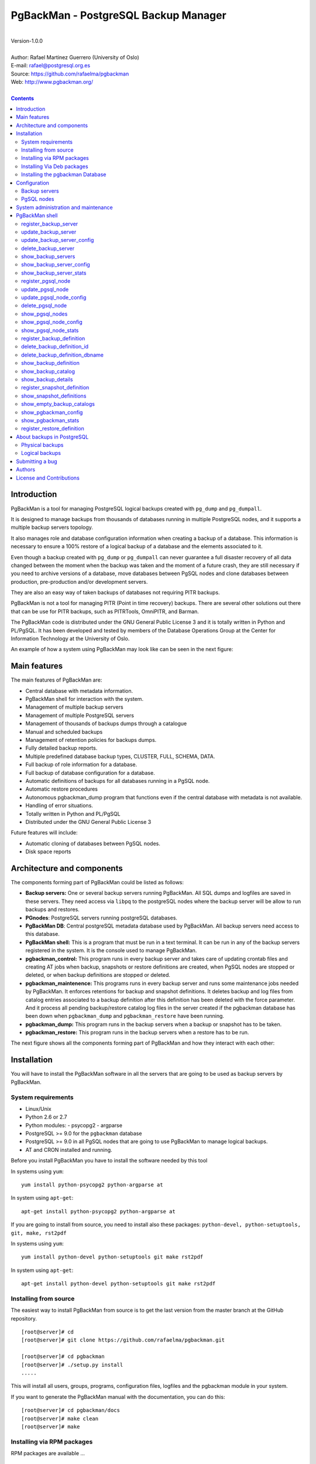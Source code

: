 =====================================
PgBackMan - PostgreSQL Backup Manager
=====================================

|
| Version-1.0.0
|
| Author: Rafael Martinez Guerrero (University of Oslo)
| E-mail: rafael@postgresql.org.es
| Source: https://github.com/rafaelma/pgbackman
| Web: http://www.pgbackman.org/
|

.. contents::


Introduction
============

PgBackMan is a tool for managing PostgreSQL logical backups created
with ``pg_dump`` and ``pg_dumpall``.

It is designed to manage backups from thousands of databases running
in multiple PostgreSQL nodes, and it supports a multiple backup
servers topology.

It also manages role and database configuration information when
creating a backup of a database. This information is necessary to
ensure a 100% restore of a logical backup of a database and the
elements associated to it.

Even though a backup created with ``pg_dump`` or ``pg_dumpall`` can
never guarantee a full disaster recovery of all data changed between
the moment when the backup was taken and the moment of a future crash,
they are still necessary if you need to archive versions of a
database, move databases between PgSQL nodes and clone databases
between production, pre-production and/or development servers.

They are also an easy way of taken backups of databases not requiring
PITR backups.
	
PgBackMan is not a tool for managing PITR (Point in time recovery)
backups. There are several other solutions out there that can be use
for PITR backups, such as PITRTools, OmniPITR, and Barman. 

The PgBackMan code is distributed under the GNU General Public License
3 and it is totally written in Python and PL/PgSQL. It has been
developed and tested by members of the Database Operations Group at
the Center for Information Technology at the University of Oslo.

An example of how a system using PgBackMan may look like can be seen
in the next figure:

.. figure:: images/architecture.jpg
   :scale: 50%




Main features
=============

The main features of PgBackMan are:

* Central database with metadata information.
* PgBackMan shell for interaction with the system.
* Management of multiple backup servers
* Management of multiple PostgreSQL servers
* Management of thousands of backups dumps through a catalogue
* Manual and scheduled backups 
* Management of retention policies for backups dumps.
* Fully detailed backup reports.
* Multiple predefined database backup types, CLUSTER, FULL, SCHEMA, DATA.
* Full backup of role information for a database.
* Full backup of database configuration for a database.
* Automatic definitions of backups for all databases running in a PgSQL node.
* Automatic restore procedures
* Autonomous pgbackman_dump program that functions even if the central database with metadata is not available.
* Handling of error situations.
* Totally written in Python and PL/PgSQL 
* Distributed under the GNU General Public License 3

Future features will include:

* Automatic cloning of databases between PgSQL nodes.
* Disk space reports 


Architecture and components
===========================

The components forming part of PgBackMan could be listed as follows:

* **Backup servers:** One or several backup servers running
  PgBackMan. All SQL dumps and logfiles are saved in these
  servers. They need access via ``libpq`` to the postgreSQL nodes
  where the backup server will be allow to run backups and restores.

* **PGnodes**: PostgreSQL servers running postgreSQL databases.

* **PgBackMan DB**: Central postgreSQL metadata database used by PgBackMan. All
  backup servers need access to this database.

* **PgBackMan shell:** This is a program that must be run in a text
  terminal. It can be run in any of the backup servers registered in
  the system. It is the console used to manage PgBackMan.

* **pgbackman_control:** This program runs in every backup server and
  takes care of updating crontab files and creating AT jobs when
  backup, snapshots or restore definitions are created, when PgSQL
  nodes are stopped or deleted, or when backup definitions are stopped
  or deleted.

* **pgbackman_maintenence:** This programs runs in every backup server
  and runs some maintenance jobs needed by PgBackMan. It enforces
  retentions for backup and snapshot definitions. It deletes backup
  and log files from catalog entries associated to a backup definition
  after this definition has been deleted with the force parameter. And
  it process all pending backup/restore catalog log files in the
  server created if the pgbackman database has been down when
  ``pgbackman_dump`` and ``pgbackman_restore`` have been running.

* **pgbackman_dump:** This program runs in the backup servers when a backup
  or snapshot has to be taken.

* **pgbackman_restore:** This program runs in the backup servers when
  a restore has to be run.

The next figure shows all the components forming part of PgBackMan and
how they interact with each other:

.. figure:: images/components.jpg
   :scale: 50%


Installation
============

You will have to install the PgBackMan software in all the servers
that are going to be used as backup servers by PgBackMan.

System requirements
-------------------

* Linux/Unix
* Python 2.6 or 2.7
* Python modules:
  - psycopg2
  - argparse
    
* PostgreSQL >= 9.0 for the ``pgbackman`` database
* PostgreSQL >= 9.0 in all PgSQL nodes that are going to use PgBackMan
  to manage logical backups.
* AT and CRON installed and running.

Before you install PgBackMan you have to install the software needed
by this tool

In systems using ``yum``::

  yum install python-psycopg2 python-argparse at

In system using ``apt-get``::

  apt-get install python-psycopg2 python-argparse at

If you are going to install from source, you need to install also
these packages: ``python-devel, python-setuptools, git, make, rst2pdf``

In systems using ``yum``::

  yum install python-devel python-setuptools git make rst2pdf

In system using ``apt-get``::

  apt-get install python-devel python-setuptools git make rst2pdf


Installing from source
----------------------

The easiest way to install PgBackMan from source is to get the last
version from the master branch at the GitHub repository.

::

 [root@server]# cd
 [root@server]# git clone https://github.com/rafaelma/pgbackman.git

 [root@server]# cd pgbackman
 [root@server]# ./setup.py install
 .....

This will install all users, groups, programs, configuration files, logfiles and the
pgbackman module in your system.

If you want to generate the PgBackMan manual with the documentation,
you can do this::

 [root@server]# cd pgbackman/docs
 [root@server]# make clean
 [root@server]# make

Installing via RPM packages
---------------------------

RPM packages are available ...

Installing Via Deb packages
----------------------------

Deb packages are available ...


Installing the pgbackman Database
---------------------------------

After the requirements and the PgBackMan software are installed, you
have to install the ``pgbackman`` database in a server running
PostgreSQL. This database is the core of the PgBackMan tool and it is
used to save all the metadata needed to manage the system.

You can get this database from the directory ``sql/`` in the source
code or under the directory ``/usr/share/pgbackman`` if you have
installed PgBackMan via ``rpm`` or ``deb`` packages.


Configuration
=============

Backup servers
--------------

A backup server needs to have access to the ``pgbackman`` database and
to all PgSQL nodes where is taken backups or restoring data. This can
be done like this:

#. Update ``/etc/pgbackman/pgbackman.conf`` with the database
   parameters needed by PgBackMan to access the central metadata
   database. You need to define ``host`` or ``hostaddr``, ``port``,
   ``dbname``, ``database`` under the section
   ``[pgbackman_database]``.

   You can also define ``password`` in this section but we discourage
   to do this and recommend to define a ``.pgpass`` file in the home
   directory of the users ``root`` and ``pgbackman`` with this
   information, e.g.::

     dbhost.domain:5432:pgbackman:pgbackman_role_rw:PASSWORD

   and set the privileges of this file with ``chmod 400 ~/.pgpass``.

   Even a better solution will be to use the ``cert`` autentication for
   the pgbackman database user so we do not need to save passwords
   around.

#. Update and reload the ``pg_hba.conf`` file in the postgreSQL server
   running the pgbackman database, with a line that gives access to
   the pgbackman database from the new backup server. We recommend to
   use a SSL connection to encrypt all the trafikk between the database
   server and the backup server, e.g.::

     hostssl   pgbackman   pgbackman_role_rw    10.20.20.20.200/32     md5 

#. Define the backup server in PgBackMan via the PgBackMan shell::

     [pgbackman@pg-backup01 ~]# pgbackman

     ########################################################
     Welcome to the PostgreSQL Backup Manager shell (v.1.0.0)
     ########################################################
     Type help or \? to list commands.

     [pgbackman]$ register_backup_server
     --------------------------------------------------------
     # Hostname []: pg-backup01 
     # Domain [uio.no]: 
     # Remarks []: Main backup server

     # Are all values correct (yes/no): yes
     --------------------------------------------------------

     [Done]

     [pgbackman]$ show_backup_servers
     +-------+------------------+----------------------+
     | SrvID | FQDN               | Remarks            |
     +-------+--------------------+--------------------+
     | 00001 | pg-backup01.uio.no | Main backup server |
     +-------+------------------+----------------------+

#. Create the root directory / partition in the backup derver that
   will be used to save all backups, logfiles, and syem data needed by
   PgBackMan in



PgSQL nodes
-----------

Every PgSQL node defined in PgBackMan will need to update and reload
his ``pg_hba.conf`` file also to give access to the admin user
(``postgres`` per default) from the backup serveres defined in
PgBackMan, e.g.::

    hostssl   *   postgres    10.20.20.20.200/32     md5 

Remember that the ``.pgpass`` file of the ``pgbackman`` user in the
backup server has to be updated with the information needed to access
every PgSQL node we are goint to take backups for.



System administration and maintenance
=====================================

PgBackMan shell
===============

The PgBackMan interactive shell can be started by running the program
``/usr/bin/pgbackman``

::

   [pgbackman@pg-backup01]# pgbackman

   ########################################################
   Welcome to the PostgreSQL Backup Manager shell (v.1.0.0)
   ########################################################
   Type help or \? to list commands.
   
   [pgbackman]$ help
   
   Documented commands (type help <topic>):
   ========================================
   EOF                              show_backup_server_stats      
   clear                            show_backup_servers           
   delete_backup_definition_dbname  show_empty_backup_job_catalogs
   delete_backup_definition_id      show_history                  
   delete_backup_server             show_jobs_queue               
   delete_pgsql_node                show_pgbackman_config         
   quit                             show_pgbackman_stats          
   register_backup_definition       show_pgsql_node_config        
   register_backup_server           show_pgsql_node_stats         
   register_pgsql_node              show_pgsql_nodes              
   register_snapshot_definition     show_snapshot_definitions     
   shell                            update_backup_server          
   show_backup_catalog              update_backup_server_config   
   show_backup_definitions          update_pgsql_node             
   show_backup_details              update_pgsql_node_config      
   show_backup_server_config      
   
   Miscellaneous help topics:
   ==========================
   shortcuts
   
   Undocumented commands:
   ======================
   help
   
   [pgbackman]$ 

register_backup_server
----------------------

This command registers a backup server in PgBackMan::

  Command: register_backup_server [hostname] [domain] [remarks]

It can be run with or without parameters. e.g::

  [pgbackman]$ register_backup_server backup01 example.org "Test server"
 
  [pgbackman]$ register_backup_server
  --------------------------------------------------------
  # Hostname []: backup02
  # Domain [example.org]: 
  # Remarks []: Test server 2

  # Are all values correct (yes/no): yes
  --------------------------------------------------------


update_backup_server
--------------------

This command updates some parameters of a backup server defined in
PgbackMan::

  Command: update_backup_server [SrvID | FQDN] [remarks]

It can be run with or without parameters. e.g.::

  update_backup_server 1 "Main backup server"

  [pgbackman]$ update_backup_server
  --------------------------------------------------------
  # SrvID / FQDN []: 1
  # Remarks []: Main backup server

  # Are all values to update correct (yes/no): yes
  --------------------------------------------------------

You can use the backup server ID in PgBackMan or the FQDN to choose
the server to be updated.


update_backup_server_config
---------------------------

Not implemented.


delete_backup_server
--------------------

This command deletes a backup server defined in PgBackMan::

  Command: delete_backup_server [SrvID | FQDN]

It can be run with or without parameters. e.g.::

  [pgbackman]$ delete_backup_server 2

  [pgbackman]$ delete_backup_server
  --------------------------------------------------------
  # SrvID / FQDN: 2
  
  # Are you sure you want to delete this server? (yes/no): yes
  --------------------------------------------------------

You can use the backup server ID in PgBackMan or the FQDN to choose
the server to be deleted.

You will get an error if you try to delete a backup server that has
active backups in the catalog.

show_backup_servers 
---------------------

This command shows all the backup servers defined in PgbackMan


show_backup_server_config
-------------------------

This command shows the configuration parameters for a backup server.

It can be run with or without parameters. e.g.


show_backup_server_stats
------------------------

This command shows some statistics for a backup server defined in
PgBackMan.


register_pgsql_node
-------------------

update_pgsql_node
-----------------

update_pgsql_node_config
------------------------

delete_pgsql_node
-----------------

show_pgsql_nodes
----------------

show_pgsql_node_config
----------------------

show_pgsql_node_stats
---------------------

register_backup_definition
--------------------------

delete_backup_definition_id
---------------------------

delete_backup_definition_dbname
-------------------------------

show_backup_definition
----------------------

show_backup_catalog
-------------------

show_backup_details
-------------------

register_snapshot_definition
----------------------------

show_snapshot_definitions
-------------------------

show_empty_backup_catalogs
--------------------------

show_pgbackman_config
---------------------

show_pgbackman_stats
--------------------



register_restore_definition
----------------------------

This command defines a restore job of a backup from the catalog.

It will work with parameters only if there are not conflicts in the
definition.

There are some issues we have to take care when running a restore of a
backup. What happens if we want to restore a backup of a database or a
role that already exists in the target server?

This flowchar figure explains the logic used when restoring a backup
if our restore definition create some conflicts:

.. figure:: images/register_restore.jpg
   :scale: 50%


About backups in PostgreSQL
===========================

Taking backups is a very important administrative task that can have
some disastrous consequences if it is not done right. The use of RAID
configurations in your storage system, replication between nodes,
clustering and trusting 100% that your SAN will be up ARE NOT backup
strategies. They do not replace the necessity of taking backups of our
databases..

There are two different types of backup that can be use with
PostgreSQL to implement a good backup and restore strategy. They are:

* Physical backups 
* Logical backups

Regardless of the type of backup used to backup your databases, one
needs a god *backup and restore plan* that takes into account
interval, retention and performance issues during a backup and the
time needed to get a full restore of a database.

Physical backups
----------------
	  
This type of backup .... 

	  
Logical backups
---------------

PostgreSQL has two utilities, ``pg_dump`` and ``pg_dumpall``, for
taking logical backups of databases. They take a snapshot of a
database at a given moment.

These utilities take consistent backups of a database or the hole
cluster even if the databases are being used concurrently. At the same
time ``pg_dump`` and ``pg_dumpall`` do not block other users accessing
the database when backups are been taking.

Even though a backup or snapshot created with ``pg_dump`` or
``pg_dumpall`` can never guarantee a full disaster recovery of all
data changed between the moment when the backup was taken and the
moment of a future crash, they are still necessary if you need to
archive versions of a database, move databases between PgSQL nodes and
clone databases between production / pre-production and/or development
servers.

Anyway, they give us a great flexibility and are also an easy way of
taken backups of databases not requiring PITR backups.

When taking a backup of a database we need the following information
to be sure we can make a restore that includes 100% of the data and
definitions from the target database:

* Database schema
* Database data
* Roles owning objects in the database
* Roles with privileges on objects in the database
* Roles with privileges on the database or schemas
* Creation of all the roles owning something or with privileges
* Configuration parameters defined explicitly for a role
* Configuration parameters defined explicitly for the database 

Unfortunately all this information cannot be obtained in a single
execution for only one database. 1, 2, 3 and 4 can be obtained with
``pg_dump``. 5, 7 and 8 can be obtained with a full ``pg_dumpall`` and
6 either with a ``pg_dumpall -r`` or a full ``pg_dumpall``.

At the same time, ``pg_dumpall`` will return all this information for
all databases in a cluster, not only the database one wants to take a
backup of.

This is something that PostgreSQL will have to improve in the future
so it gets easier to take a backup/snapshot of a database in a single
execution.

In the meantime, PgBackMan takes care of all this and it delivers all
the information needed to run a 100% restore of a database when we
define a backup in the system.

Submitting a bug
================

PgBakMan has been extensively tested, and is currently being used in
production at the University of Oslo. However, as any software,
PgBackMan is not bug free.

If you discover a bug, please file a bug through the GitHub Issue page
for the project at: https://github.com/rafaelma/pgbackman/issues


Authors
=======

In alphabetical order:

|
| Rafael Martinez Guerrero
| E-mail: rafael@postgresql.org.es / rafael@usit.uio.no
| PostgreSQL-es / University Center for Information Technology (USIT), University of Oslo, Norway
|

License and Contributions
=========================

PgBackMan is the property of Rafael Martinez Guerrero and
PostgreSQL-es and its code is distributed under GNU General Public
License 3.

Copyright © 2013-2014 Rafael Martinez Guerrero - PostgreSQL-es.

